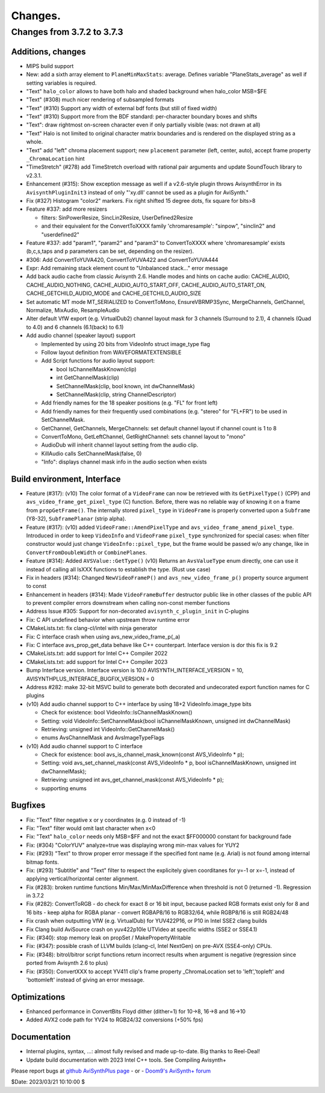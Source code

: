 
Changes.
========


Changes from 3.7.2 to 3.7.3
---------------------------

Additions, changes
~~~~~~~~~~~~~~~~~~
- MIPS build support
- New: add a sixth array element to ``PlaneMinMaxStats``: average. Defines variable "PlaneStats_average" as well if setting variables is required.
- "Text" ``halo_color`` allows to have both halo and shaded background when halo_color MSB=$FE
- "Text" (#308) much nicer rendering of subsampled formats
- "Text" (#310) Support any width of external bdf fonts (but still of fixed width)
- "Text" (#310) Support more from the BDF standard: per-character boundary boxes and shifts
- "Text": draw rightmost on-screen character even if only partially visible (was: not drawn at all)
- "Text" Halo is not limited to original character matrix boundaries and is rendered on the displayed string as a whole.
- "Text" add "left" chroma placement support; new ``placement`` parameter (left, center, auto), accept frame property ``_ChromaLocation`` hint
- "TimeStretch" (#278) add TimeStretch overload with rational pair arguments and update SoundTouch library to v2.3.1.
- Enhancement (#315): Show exception message as well if a v2.6-style plugin throws AvisynthError in its ``AvisynthPluginInit3`` instead of only "'xy.dll' cannot be used as a plugin for AviSynth."
- Fix (#327) Histogram "color2" markers. Fix right shifted 15 degree dots, fix square for bits>8
- Feature #337: add more resizers

  - filters: SinPowerResize, SincLin2Resize, UserDefined2Resize
  - and their equivalent for the ConvertToXXXX family 'chromaresample': "sinpow",  "sinclin2" and "userdefined2"

- Feature #337: add "param1", "param2" and "param3" to ConvertToXXXX where 'chromaresample' exists (b,c,s,taps and p parameters can be set, depending on the resizer).
- #306: Add ConvertToYUVA420, ConvertToYUVA422 and ConvertToYUVA444
- Expr: Add remaining stack element count to "Unbalanced stack..." error message
- Add back audio cache from classic Avisynth 2.6. Handle modes and hints on cache audio:
  CACHE_AUDIO, CACHE_AUDIO_NOTHING, CACHE_AUDIO_AUTO_START_OFF, CACHE_AUDIO_AUTO_START_ON,
  CACHE_GETCHILD_AUDIO_MODE and CACHE_GETCHILD_AUDIO_SIZE
- Set automatic MT mode MT_SERIALIZED to ConvertToMono, EnsureVBRMP3Sync, MergeChannels, GetChannel, Normalize, MixAudio, ResampleAudio
- Alter default VfW export (e.g. VirtualDub2) channel layout mask for 3 channels (Surround to 2.1), 4 channels (Quad to 4.0) and 6 channels (6.1(back) to 6.1)
- Add audio channel (speaker layout) support

  - Implemented by using 20 bits from VideoInfo struct image_type flag
  - Follow layout definition from WAVEFORMATEXTENSIBLE
  - Add Script functions for audio layout support:

    - bool IsChannelMaskKnown(clip)
    - int GetChannelMask(clip)
    - SetChannelMask(clip, bool known, int dwChannelMask)
    - SetChannelMask(clip, string ChannelDescriptor)

  - Add friendly names for the 18 speaker positions (e.g. "FL" for front left)
  - Add friendly names for their frequently used combinations (e.g. "stereo" for "FL+FR")
    to be used in SetChannelMask.

  - GetChannel, GetChannels, MergeChannels: set default channel layout if channel count is 1 to 8
  - ConvertToMono, GetLeftChannel, GetRightChannel: sets channel layout to "mono"
  - AudioDub will inherit channel layout setting from the audio clip.
  - KillAudio calls SetChannelMask(false, 0)
  - "Info": displays channel mask info in the audio section when exists

Build environment, Interface
~~~~~~~~~~~~~~~~~~~~~~~~~~~~
- Feature (#317): (v10) The color format of a ``VideoFrame`` can now be retrieved with its ``GetPixelType()`` (CPP) and ``avs_video_frame_get_pixel_type`` (C)
  function. Before, there was no reliable way of knowing it on a frame from ``propGetFrame()``.
  The internally stored ``pixel_type`` in ``VideoFrame`` is properly converted upon a ``Subframe`` (Y8-32), ``SubframePlanar`` (strip alpha).
- Feature (#317): (v10) added ``VideoFrame::AmendPixelType`` and ``avs_video_frame_amend_pixel_type``.
  Introduced in order to keep ``VideoInfo`` and ``VideoFrame`` ``pixel_type`` synchronized for special cases:
  when filter constructor would just change ``VideoInfo::pixel_type``, but the frame would be passed w/o any change, like in ``ConvertFromDoubleWidth`` or ``CombinePlanes``.
- Feature (#314): Added ``AVSValue::GetType()`` (v10)
  Returns an ``AvsValueType`` enum directly, one can use it instead of calling all IsXXX functions to establish the type. (Rust use case)
- Fix in headers (#314): Changed ``NewVideoFrameP()`` and ``avs_new_video_frame_p()`` property source argument to const
- Enhancement in headers (#314): Made ``VideoFrameBuffer`` destructor public like in other classes of the public API to prevent compiler errors downstream when calling non-const member functions
- Address Issue #305: Support for non-decorated ``avisynth_c_plugin_init`` in C-plugins
- Fix: C API undefined behavior when upstream throw runtime error
- CMakeLists.txt: fix clang-cl/intel with ninja generator
- Fix: C interface crash when using avs_new_video_frame_p(_a)
- Fix: C interface avs_prop_get_data behave like C++ counterpart. Interface version is dor this fix is 9.2
- CMakeLists.txt: add support for Intel C++ Compiler 2022
- CMakeLists.txt: add support for Intel C++ Compiler 2023
- Bump Interface version. Interface version is 10.0
  AVISYNTH_INTERFACE_VERSION = 10,
  AVISYNTHPLUS_INTERFACE_BUGFIX_VERSION = 0
- Address #282: make 32-bit MSVC build to generate both decorated and undecorated export function names for C plugins
- (v10) Add audio channel support to C++ interface by using 18+2 VideoInfo.image_type bits

  - Check for existence: bool VideoInfo::IsChannelMaskKnown()
  - Setting: void VideoInfo::SetChannelMask(bool isChannelMaskKnown, unsigned int dwChannelMask)
  - Retrieving: unsigned int VideoInfo::GetChannelMask()
  - enums AvsChannelMask and AvsImageTypeFlags 

- (v10) Add audio channel support to C interface

  - Check for existence: bool avs_is_channel_mask_known(const AVS_VideoInfo * p);
  - Setting: void avs_set_channel_mask(const AVS_VideoInfo * p, bool isChannelMaskKnown, unsigned int dwChannelMask);
  - Retrieving: unsigned int avs_get_channel_mask(const AVS_VideoInfo * p);
  - supporting enums



Bugfixes
~~~~~~~~
- Fix: "Text" filter negative x or y coordinates (e.g. 0 instead of -1)
- Fix: "Text" filter would omit last character when x<0
- Fix: "Text" ``halo_color`` needs only MSB=$FF and not the exact $FF000000 constant for background fade
- Fix: (#304) "ColorYUV" analyze=true was displaying wrong min-max values for YUY2
- Fix: (#293) "Text" to throw proper error message if the specified font name (e.g. Arial) is not found among internal bitmap fonts.
- Fix: (#293) "Subtitle" and "Text" filter to respect the explicitely given coorditanes for y=-1 or x=-1, 
  instead of applying vertical/horizontal center alignment.
- Fix (#283): broken runtime functions Min/Max/MinMaxDifference when threshold is not 0 (returned -1). Regression in 3.7.2
- Fix (#282): ConvertToRGB
  - do check for exact 8 or 16 bit input, because packed RGB formats exist only for 8 and 16 bits
  - keep alpha for RGBA planar - convert RGBAP8/16 to RGB32/64, while RGBP8/16 is still RGB24/48
- Fix crash when outputting VfW (e.g. VirtualDub) for YUV422P16, or P10 in Intel SSE2 clang builds
- Fix Clang build AviSource crash on yuv422p10le UTVideo at specific widths (SSE2 or SSE4.1)
- Fix: (#340): stop memory leak on propSet / MakePropertyWritable
- Fix: (#347): possible crash of LLVM builds (clang-cl, Intel NextGen) on pre-AVX (SSE4-only) CPUs.
- Fix: (#348): bitrol/bitror script functions return incorrect results when argument is negative (regression since ported from Avisynth 2.6 to plus)
- Fix: (#350): ConvertXXX to accept YV411 clip's frame property _ChromaLocation set to 'left','topleft' and 'bottomleft' instead of giving an error message.

Optimizations
~~~~~~~~~~~~~
- Enhanced performance in ConvertBits Floyd dither (dither=1) for 10->8, 16->8 and 16->10
- Added AVX2 code path for YV24 to RGB24/32 conversions (+50% fps)

Documentation
~~~~~~~~~~~~~
- Internal plugins, syntax, ...: almost fully revised and made up-to-date. Big thanks to Reel-Deal!
- Update build documentation with 2023 Intel C++ tools. See Compiling Avisynth+ 


Please report bugs at `github AviSynthPlus page`_ - or - `Doom9's AviSynth+
forum`_

$Date: 2023/03/21 10:10:00 $

.. _github AviSynthPlus page:
    https://github.com/AviSynth/AviSynthPlus
.. _Doom9's AviSynth+ forum:
    https://forum.doom9.org/showthread.php?t=181351
